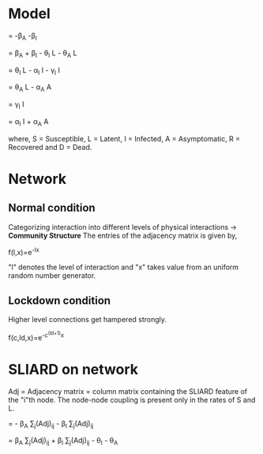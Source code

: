 * Model 

\frac{dS}{dt} = -\beta_A \frac{S.A}{N} -\beta_I \frac{S.I}{N}

\frac{dL}{dt} = \beta_A \frac{S.A}{N} + \beta_I \frac{S.I}{N} - \theta_I L - \theta_A L

\frac{dI}{dt} = \theta_I L - \alpha_I I - \gamma_I I

\frac{dA}{dt} = \theta_A L - \alpha_A A 

\frac{dD}{dt} = \gamma_I I 

\frac{dR}{dt} = \alpha_I I + \alpha_A A

where, S = Susceptible, L = Latent, I = Infected, A = Asymptomatic, R = Recovered and D = Dead.

* Network  
** Normal condition
  Categorizing interaction into different levels of physical interactions -> *Community Structure*
  The entries of the adjacency matrix is given by, 

    f(l,x)=e^{-lx}

  "l" denotes the level of interaction and "x" takes value from an uniform random number generator.
** Lockdown condition
   Higher level connections get hampered strongly.

   f(c,ld,x)=e^{-c^{(ld+1)}x} 


* SLIARD on network
  Adj = Adjacency matrix
  \Vec{S_i} = column matrix containing the SLIARD feature of the "i"th node.
  The node-node coupling is present only in the rates of S and L.

    \frac{d\Vec{S_i}}{dt} = - \beta_{A} \Vec{S_i}\sum\limits_{j}(Adj)_{ij}\Vec{A_j} - \beta_{I} \Vec{S_i}\sum\limits_{j}(Adj)_{ij}\Vec{I_j}

    \frac{d\Vec{L_i}}{dt} =  \beta_A \Vec{S_i}\sum\limits_{j}(Adj)_{ij}\Vec{A_j} + \beta_I \Vec{S_i}\sum\limits_{j}(Adj)_{ij}\Vec{I_j} - \theta_I\Vec{L_i} - \theta_A\Vec{L_i}

